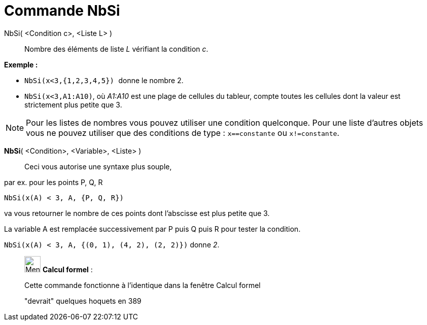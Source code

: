 = Commande NbSi
:page-en: commands/CountIf
ifdef::env-github[:imagesdir: /fr/modules/ROOT/assets/images]

NbSi( <Condition c>, <Liste L> )::
  Nombre des éléments de liste _L_ vérifiant la condition _c_.

[EXAMPLE]
====

*Exemple :*

* `++NbSi(x<3,{1,2,3,4,5}) ++` donne le nombre 2.
* `++NbSi(x<3,A1:A10)++`, où _A1:A10_ est une plage de cellules du tableur, compte toutes les cellules dont la valeur
est strictement plus petite que 3.

====

[NOTE]
====

Pour les listes de nombres vous pouvez utiliser une condition quelconque. Pour une liste d'autres objets vous
ne pouvez utiliser que des conditions de type : `++x==constante++` ou `++x!=constante++`.

====

*NbSi*( <Condition>, <Variable>, <Liste> )::
  Ceci vous autorise une syntaxe plus souple,

[EXAMPLE]
====

par ex. pour les points P, Q, R

`++NbSi(x(A) < 3, A, {P, Q, R})++`

va vous retourner le nombre de ces points dont l'abscisse est plus petite que 3.

La variable A est remplacée successivement par P puis Q puis R pour tester la condition.

`++NbSi(x(A) < 3, A, {(0, 1), (4, 2), (2, 2)})++` donne _2_.

====

____________________________________________________________

image:32px-Menu_view_cas.svg.png[Menu view cas.svg,width=32,height=32] *Calcul formel* :

Cette commande fonctionne à l'identique dans la fenêtre Calcul formel

"devrait" quelques hoquets en 389

